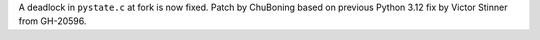 A deadlock in ``pystate.c`` at fork is now fixed. Patch by ChuBoning based
on previous Python 3.12 fix by Victor Stinner from GH-20596.
